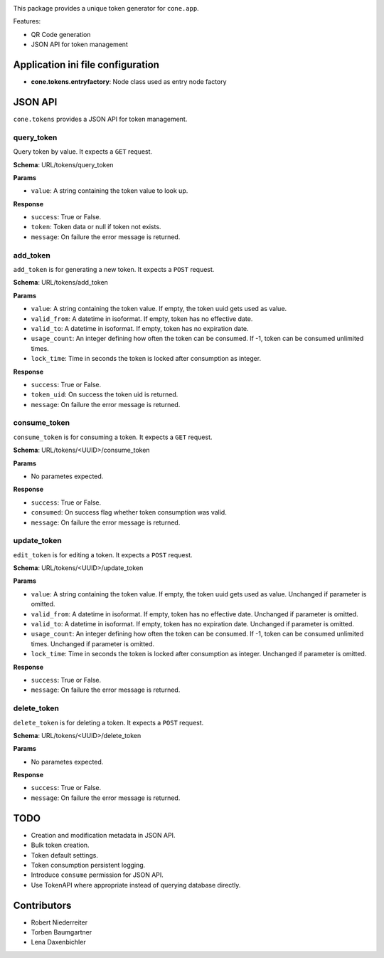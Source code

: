 .. image:: https://img.shields.io/pypi/v/cone.tokens.svg
    :target: https://pypi.python.org/pypi/cone.tokens
    :alt: Latest PyPI version

.. image:: https://img.shields.io/pypi/dm/cone.tokens.svg
    :target: https://pypi.python.org/pypi/cone.tokens
    :alt: Number of PyPI downloads

.. image:: https://github.com/conestack/cone.tokens/actions/workflows/python-package.yml/badge.svg
    :target: https://github.com/conestack/cone.tokens/actions/workflows/python-package.yml
    :alt: Package build

.. image:: https://coveralls.io/repos/github/bluedynamics/cone.tokens/badge.svg?branch=master
    :target: https://coveralls.io/github/bluedynamics/cone.tokens?branch=master

This package provides a unique token generator for ``cone.app``.

Features:

* QR Code generation
* JSON API for token management


Application ini file configuration
==================================

- **cone.tokens.entryfactory**: Node class used as entry node factory


JSON API
========

``cone.tokens`` provides a JSON API for token management.


query_token
-----------

Query token by value. It expects a ``GET`` request.

**Schema**: URL/tokens/query_token

**Params**

- ``value``: A string containing the token value to look up.

**Response**

- ``success``: True or False.
- ``token``: Token data or null if token not exists.
- ``message``: On failure the error message is returned.


add_token
---------

``add_token`` is for generating a new token. It expects a ``POST`` request.

**Schema**: URL/tokens/add_token

**Params**

- ``value``: A string containing the token value. If empty, the token uuid gets used as value.
- ``valid_from``: A datetime in isoformat. If empty, token has no effective date.
- ``valid_to``: A datetime in isoformat. If empty, token has no expiration date.
- ``usage_count``: An integer defining how often the token can be consumed. If -1, token can be consumed unlimited times.
- ``lock_time``: Time in seconds the token is locked after consumption as integer.

**Response**

- ``success``: True or False.
- ``token_uid``: On success the token uid is returned.
- ``message``: On failure the error message is returned.


consume_token
-------------

``consume_token`` is for consuming a token. It expects a ``GET`` request.

**Schema**: URL/tokens/<UUID>/consume_token

**Params**

- No parametes expected.

**Response**

- ``success``: True or False.
- ``consumed``: On success flag whether token consumption was valid.
- ``message``: On failure the error message is returned.


update_token
------------

``edit_token`` is for editing a token. It expects a ``POST`` request.

**Schema**: URL/tokens/<UUID>/update_token

**Params**

- ``value``: A string containing the token value. If empty, the token uuid gets used as value. Unchanged if parameter is omitted.
- ``valid_from``: A datetime in isoformat. If empty, token has no effective date. Unchanged if parameter is omitted.
- ``valid_to``: A datetime in isoformat. If empty, token has no expiration date. Unchanged if parameter is omitted.
- ``usage_count``: An integer defining how often the token can be consumed. If -1, token can be consumed unlimited times. Unchanged if parameter is omitted.
- ``lock_time``: Time in seconds the token is locked after consumption as integer. Unchanged if parameter is omitted.

**Response**

- ``success``: True or False.
- ``message``: On failure the error message is returned.


delete_token
------------

``delete_token`` is for deleting a token. It expects a ``POST`` request.

**Schema**: URL/tokens/<UUID>/delete_token

**Params**

- No parametes expected.

**Response**

- ``success``: True or False.
- ``message``: On failure the error message is returned.


TODO
====

- Creation and modification metadata in JSON API.
- Bulk token creation.
- Token default settings.
- Token consumption persistent logging.
- Introduce ``consume`` permission for JSON API.
- Use TokenAPI where appropriate instead of querying database directly.


Contributors
============

- Robert Niederreiter
- Torben Baumgartner
- Lena Daxenbichler

